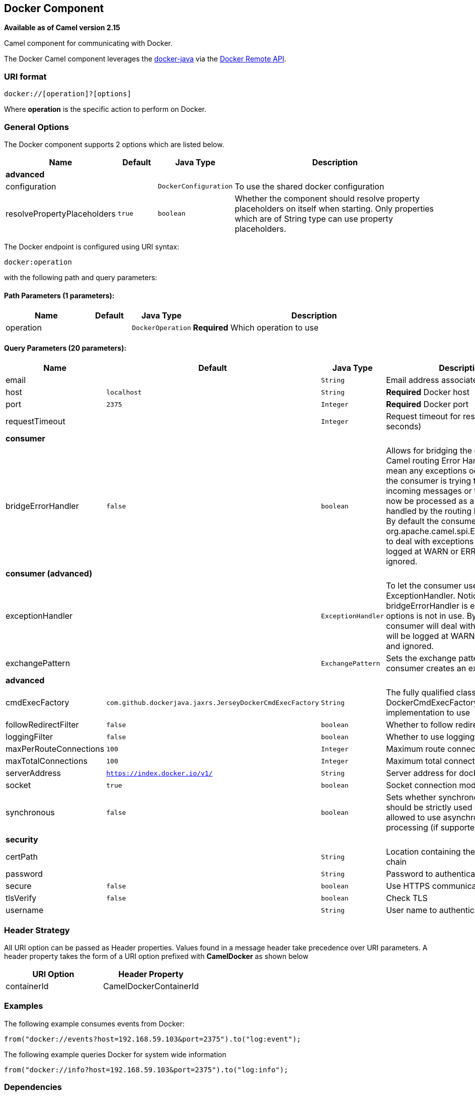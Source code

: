 ## Docker Component

*Available as of Camel version 2.15*

Camel component for communicating with Docker.

The Docker Camel component leverages the
https://github.com/docker-java/docker-java[docker-java] via the
https://docs.docker.com/reference/api/docker_remote_api[Docker Remote
API].


### URI format

[source,java]
------------------------------
docker://[operation]?[options]
------------------------------

Where *operation* is the specific action to perform on Docker.

### General Options

// component options: START
The Docker component supports 2 options which are listed below.



[width="100%",cols="2,1m,1m,6",options="header"]
|=======================================================================
| Name | Default | Java Type | Description
 4+^s| advanced
| configuration |  | DockerConfiguration | To use the shared docker configuration

| resolvePropertyPlaceholders | true | boolean | Whether the component should resolve property placeholders on itself when starting. Only properties which are of String type can use property placeholders.
|=======================================================================
// component options: END


// endpoint options: START
The Docker endpoint is configured using URI syntax:

    docker:operation

with the following path and query parameters:

#### Path Parameters (1 parameters):

[width="100%",cols="2,1,1m,6",options="header"]
|=======================================================================
| Name | Default | Java Type | Description
| operation |  | DockerOperation | *Required* Which operation to use
|=======================================================================

#### Query Parameters (20 parameters):

[width="100%",cols="2,1m,1m,6",options="header"]
|=======================================================================
| Name | Default | Java Type | Description

| email |  | String | Email address associated with the user

| host | localhost | String | *Required* Docker host

| port | 2375 | Integer | *Required* Docker port

| requestTimeout |  | Integer | Request timeout for response (in seconds)
 4+^s| consumer
| bridgeErrorHandler | false | boolean | Allows for bridging the consumer to the Camel routing Error Handler which mean any exceptions occurred while the consumer is trying to pickup incoming messages or the likes will now be processed as a message and handled by the routing Error Handler. By default the consumer will use the org.apache.camel.spi.ExceptionHandler to deal with exceptions that will be logged at WARN or ERROR level and ignored.
 4+^s| consumer (advanced)
| exceptionHandler |  | ExceptionHandler | To let the consumer use a custom ExceptionHandler. Notice if the option bridgeErrorHandler is enabled then this options is not in use. By default the consumer will deal with exceptions that will be logged at WARN or ERROR level and ignored.

| exchangePattern |  | ExchangePattern | Sets the exchange pattern when the consumer creates an exchange.
 4+^s| advanced
| cmdExecFactory | com.github.dockerjava.jaxrs.JerseyDockerCmdExecFactory | String | The fully qualified class name of the DockerCmdExecFactory implementation to use

| followRedirectFilter | false | boolean | Whether to follow redirect filter

| loggingFilter | false | boolean | Whether to use logging filter

| maxPerRouteConnections | 100 | Integer | Maximum route connections

| maxTotalConnections | 100 | Integer | Maximum total connections

| serverAddress | https://index.docker.io/v1/ | String | Server address for docker registry.

| socket | true | boolean | Socket connection mode

| synchronous | false | boolean | Sets whether synchronous processing should be strictly used or Camel is allowed to use asynchronous processing (if supported).
 4+^s| security
| certPath |  | String | Location containing the SSL certificate chain

| password |  | String | Password to authenticate with

| secure | false | boolean | Use HTTPS communication

| tlsVerify | false | boolean | Check TLS

| username |  | String | User name to authenticate with
|=======================================================================
// endpoint options: END

### Header Strategy

All URI option can be passed as Header properties. Values found in a
message header take precedence over URI parameters. A header property
takes the form of a URI option prefixed with *CamelDocker* as shown
below

[width="100%",cols="50%,50%",options="header",]
|=======================================================================
|URI Option |Header Property

|containerId |CamelDockerContainerId
|=======================================================================


### Examples

The following example consumes events from Docker:

[source,java]
----------------------------------------------------------------------
from("docker://events?host=192.168.59.103&port=2375").to("log:event");
----------------------------------------------------------------------

The following example queries Docker for system wide information

[source,java]
-------------------------------------------------------------------
from("docker://info?host=192.168.59.103&port=2375").to("log:info");
-------------------------------------------------------------------


### Dependencies

To use Docker in your Camel routes you need to add a dependency on
*camel-docker*, which implements the component.

If you use Maven you can just add the following to your pom.xml,
substituting the version number for the latest and greatest release (see
link:download.html[the download page for the latest versions]).

[source,java]
-------------------------------------
<dependency>
  <groupId>org.apache.camel</groupId>
  <artifactId>camel-docker</artifactId>
  <version>x.x.x</version>
</dependency>
-------------------------------------
